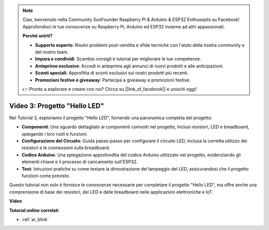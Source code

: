 .. note::

    Ciao, benvenuto nella Community SunFounder Raspberry Pi & Arduino & ESP32 Enthusiasts su Facebook! Approfondisci le tue conoscenze su Raspberry Pi, Arduino ed ESP32 insieme ad altri appassionati.

    **Perché unirti?**

    - **Supporto esperto**: Risolvi problemi post-vendita e sfide tecniche con l'aiuto della nostra community e del nostro team.
    - **Impara e condividi**: Scambia consigli e tutorial per migliorare le tue competenze.
    - **Anteprime esclusive**: Accedi in anteprima agli annunci di nuovi prodotti e alle anticipazioni.
    - **Sconti speciali**: Approfitta di sconti esclusivi sui nostri prodotti più recenti.
    - **Promozioni festive e giveaway**: Partecipa a giveaway e promozioni festive.

    👉 Pronto a esplorare e creare con noi? Clicca su [|link_sf_facebook|] e unisciti oggi!

Video 3: Progetto "Hello LED"
======================================================

Nel Tutorial 3, esploriamo il progetto "Hello LED", fornendo una panoramica completa del progetto:

* **Componenti**: Uno sguardo dettagliato ai componenti coinvolti nel progetto, inclusi resistori, LED e breadboard, spiegando i loro ruoli e funzioni.
* **Configurazione del Circuito**: Guida passo-passo per configurare il circuito LED, inclusa la corretta utilizzo dei resistori e le connessioni sulla breadboard.
* **Codice Arduino**: Una spiegazione approfondita del codice Arduino utilizzato nel progetto, evidenziando gli elementi chiave e il processo di caricamento sull'ESP32.
* **Test**: Istruzioni pratiche su come testare la dimostrazione del lampeggio del LED, assicurandosi che il progetto funzioni come previsto.

Questo tutorial non solo ti fornisce le conoscenze necessarie per completare il progetto "Hello LED", ma offre anche una comprensione di base dei resistori, dei LED e delle breadboard nelle applicazioni elettroniche e IoT.

**Video**

.. raw:: html

    <iframe width="700" height="500" src="https://www.youtube.com/embed/jTJ-JL2gEuQ?si=zyEet96mvJ2KDrzR" title="YouTube video player" frameborder="0" allow="accelerometer; autoplay; clipboard-write; encrypted-media; gyroscope; picture-in-picture; web-share" allowfullscreen></iframe>

**Tutorial online correlati**

* :ref:`ar_blink`
